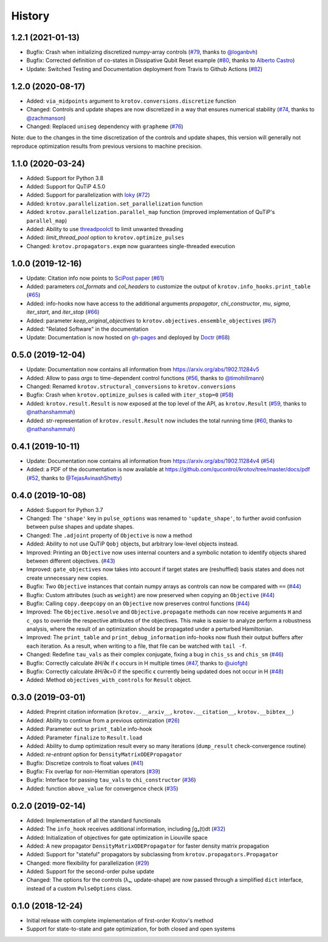 =======
History
=======

1.2.1 (2021-01-13)
------------------

* Bugfix: Crash when initializing discretized numpy-array controls (`#79`_, thanks to `@loganbvh`_)
* Bugfix: Corrected definition of co-states in Dissipative Qubit Reset example (`#80`_, thanks to `Alberto Castro`_)
* Update: Switched Testing and Documentation deployment from Travis to Github Actions (`#82`_)

1.2.0 (2020-08-17)
------------------

* Added: ``via_midpoints`` argument to ``krotov.conversions.discretize`` function
* Changed: Controls and update shapes are now discretized in a way that ensures numerical stability (`#74`_, thanks to `@zachmanson`_)
* Changed: Replaced ``uniseg`` dependency with ``grapheme`` (`#76`_)

Note: due to the changes in the time discretization of the controls and update shapes, this version will generally not reproduce optimization results from previous versions to machine precision.


1.1.0 (2020-03-24)
------------------

* Added: Support for Python 3.8
* Added: Support for QuTiP 4.5.0
* Added: Support for parallelization with loky_ (`#72`_)
* Added: ``krotov.parallelization.set_parallelization`` function
* Added: ``krotov.parallelization.parallel_map`` function (improved implementation of QuTiP's ``parallel_map``)
* Added: Ability to use threadpoolctl_ to limit unwanted threading
* Added: `limit_thread_pool` option to ``krotov.optimize_pulses``
* Changed: ``krotov.propagators.expm`` now guarantees single-threaded execution


1.0.0 (2019-12-16)
------------------

* Update: Citation info now points to `SciPost paper <https://scipost.org/SciPostPhys.7.6.080>`_ (`#61`_)
* Added: parameters `col_formats` and `col_headers` to customize the output of ``krotov.info_hooks.print_table`` (`#65`_)
* Added: info-hooks now have access to the additional arguments `propagator`, `chi_constructor`, `mu`, `sigma`, `iter_start`, and `iter_stop` (`#66`_)
* Added: parameter `keep_original_objectives` to ``krotov.objectives.ensemble_objectives`` (`#67`_)
* Added: "Related Software" in the documentation
* Update: Documentation is now hosted on gh-pages_ and deployed by Doctr_ (`#68`_)


0.5.0 (2019-12-04)
------------------

* Update: Documentation now contains all information from https://arxiv.org/abs/1902.11284v5
* Added: Allow to pass `args` to time-dependent control functions (`#56`_, thanks to `@timohillmann`_)
* Changed: Renamed ``krotov.structural_conversions`` to ``krotov.conversions``
* Bugfix: Crash when ``krotov.optimize_pulses`` is called with ``iter_stop=0`` (`#58`_)
* Added: ``krotov.result.Result`` is now exposed at the top level of the API, as ``krotov.Result`` (`#59`_, thanks to `@nathanshammah`_)
* Added: str-representation of ``krotov.result.Result`` now includes the total running time (`#60`_, thanks to `@nathanshammah`_)


0.4.1 (2019-10-11)
------------------

* Update: Documentation now contains all information from https://arxiv.org/abs/1902.11284v4 (`#54`_)
* Added: a PDF of the documentation is now available at https://github.com/qucontrol/krotov/tree/master/docs/pdf (`#52`_, thanks to `@TejasAvinashShetty`_)


0.4.0 (2019-10-08)
------------------

* Added: Support for Python 3.7
* Changed: The ``'shape'`` key in ``pulse_options`` was renamed to ``'update_shape'``, to further avoid confusion between pulse shapes and update shapes.
* Changed: The ``.adjoint`` property of ``Objective`` is now a method
* Added: Ability to not use QuTiP ``Qobj`` objects, but arbitrary low-level objects instead.
* Improved: Printing an ``Objective`` now uses internal counters and a symbolic notation to identify objects shared between different objectives. (`#43`_)
* Improved: ``gate_objectives`` now takes into account if target states are (reshuffled) basis states and does not create unnecessary new copies.
* Bugfix: Two ``Objective`` instances that contain numpy arrays as controls can now be compared with ``==`` (`#44`_)
* Bugfix: Custom attributes (such as ``weight``) are now preserved when copying an ``Objective`` (`#44`_)
* Bugfix: Calling ``copy.deepcopy`` on an ``Objective`` now preserves control functions (`#44`_)
* Improved: The ``Objective.mesolve`` and ``Objective.propagate`` methods can now receive arguments ``H`` and ``c_ops`` to override the respective attributes of the objectives. This make is easier to analyze perform a robustness analysis, where the result of an optimization should be propagated under a perturbed Hamiltonian.
* Improved: The ``print_table`` and ``print_debug_information`` info-hooks now flush their output buffers after each iteration. As a result, when writing to a file, that file can be watched with ``tail -f``.
* Changed: Redefine ``tau_vals`` as their complex conjugate, fixing a bug in ``chis_ss`` and ``chis_sm`` (`#46`_)
* Bugfix: Correctly calculate ∂H/∂ϵ if ϵ occurs in H multiple times (`#47`_, thanks to `@uiofgh`_)
* Bugfix: Correctly calculate ∂H/∂ϵ=0 if the specific ϵ currently being updated does not occur in H (`#48`_)
* Added: Method ``objectives_with_controls`` for ``Result`` object.


0.3.0 (2019-03-01)
------------------

* Added: Preprint citation information (``krotov.__arxiv__``, ``krotov.__citation__``, ``krotov.__bibtex__``)
* Added: Ability to continue from a previous optimization (`#26`_)
* Added: Parameter ``out`` to ``print_table`` info-hook
* Added: Parameter ``finalize`` to ``Result.load``
* Added: Ability to dump optimization result every so many iterations (``dump_result`` check-convergence routine)
* Added: `re-entrant` option for ``DensityMatrixODEPropagator``
* Bugfix: Discretize controls to float values (`#41`_)
* Bugfix: Fix overlap for non-Hermitian operators (`#39`_)
* Bugfix: Interface for passing ``tau_vals`` to ``chi_constructor`` (`#36`_)
* Added: function ``above_value`` for convergence check (`#35`_)


0.2.0 (2019-02-14)
------------------

* Added: Implementation of all the standard functionals
* Added: The ``info_hook`` receives additional information, including ∫gₐ(t)dt (`#32`_)
* Added: Initialization of objectives for gate optimization in Liouville space
* Added: A new propagator ``DensityMatrixODEPropagator`` for faster density matrix propagation
* Added: Support for "stateful" propagators by subclassing from ``krotov.propagators.Propagator``
* Changed: more flexibility for parallelization (`#29`_)
* Added: Support for the second-order pulse update
* Changed: The options for the controls (λₐ, update-shape) are now passed through a simplified ``dict`` interface, instead of a custom ``PulseOptions`` class.


0.1.0 (2018-12-24)
------------------

* Initial release with complete implementation of first-order Krotov's method
* Support for state-to-state and gate optimization, for both closed and open systems


.. _loky: https://loky.readthedocs.io/
.. _gh-pages: https://qucontrol.github.io/krotov
.. _Doctr: https://drdoctr.github.io
.. _threadpoolctl: https://github.com/joblib/threadpoolctl
.. _@uiofgh: https://github.com/uiofgh
.. _@TejasAvinashShetty: https://github.com/TejasAvinashShetty
.. _@timohillmann: https://github.com/timohillmann
.. _@nathanshammah: https://github.com/nathanshammah
.. _@zachmanson: https://github.com/zachmanson
.. _@loganbvh: https://github.com/loganbvh
.. _Alberto Castro: https://www.bifi.es/~acastro/
.. _#26: https://github.com/qucontrol/krotov/issues/26
.. _#29: https://github.com/qucontrol/krotov/issues/29
.. _#32: https://github.com/qucontrol/krotov/issues/32
.. _#35: https://github.com/qucontrol/krotov/issues/35
.. _#36: https://github.com/qucontrol/krotov/issues/36
.. _#39: https://github.com/qucontrol/krotov/issues/39
.. _#41: https://github.com/qucontrol/krotov/issues/41
.. _#43: https://github.com/qucontrol/krotov/issues/43
.. _#44: https://github.com/qucontrol/krotov/issues/44
.. _#46: https://github.com/qucontrol/krotov/issues/46
.. _#47: https://github.com/qucontrol/krotov/issues/47
.. _#48: https://github.com/qucontrol/krotov/issues/48
.. _#52: https://github.com/qucontrol/krotov/issues/42
.. _#54: https://github.com/qucontrol/krotov/issues/54
.. _#56: https://github.com/qucontrol/krotov/issues/56
.. _#58: https://github.com/qucontrol/krotov/issues/58
.. _#59: https://github.com/qucontrol/krotov/issues/59
.. _#60: https://github.com/qucontrol/krotov/issues/60
.. _#61: https://github.com/qucontrol/krotov/issues/61
.. _#65: https://github.com/qucontrol/krotov/issues/65
.. _#66: https://github.com/qucontrol/krotov/issues/66
.. _#67: https://github.com/qucontrol/krotov/issues/67
.. _#68: https://github.com/qucontrol/krotov/issues/68
.. _#72: https://github.com/qucontrol/krotov/issues/72
.. _#74: https://github.com/qucontrol/krotov/issues/74
.. _#76: https://github.com/qucontrol/krotov/issues/76
.. _#79: https://github.com/qucontrol/krotov/issues/79
.. _#80: https://github.com/qucontrol/krotov/issues/80
.. _#82: https://github.com/qucontrol/krotov/issues/82
